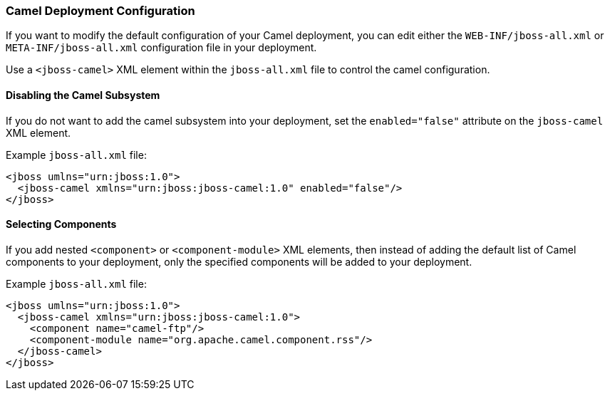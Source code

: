 [discrete]
### Camel Deployment Configuration

If you want to modify the default configuration of your Camel deployment, you can edit either the `WEB-INF/jboss-all.xml` or `META-INF/jboss-all.xml` configuration file in your deployment.

Use a `<jboss-camel>` XML element within the `jboss-all.xml` file to control the camel configuration.

[discrete]
#### Disabling the Camel Subsystem

If you do not want to add the camel subsystem into
your deployment, set the `enabled="false"` attribute on the `jboss-camel` XML element.

Example `jboss-all.xml` file:

[source,xml,options="nowrap"]
<jboss umlns="urn:jboss:1.0">
  <jboss-camel xmlns="urn:jboss:jboss-camel:1.0" enabled="false"/>
</jboss>

[discrete]
#### Selecting Components

If you add nested `<component>` or `<component-module>` XML elements, then instead of adding the default list of Camel components to your deployment, only the specified components will be added to your deployment.

Example `jboss-all.xml` file:

[source,xml,options="nowrap"]
<jboss umlns="urn:jboss:1.0">
  <jboss-camel xmlns="urn:jboss:jboss-camel:1.0">
    <component name="camel-ftp"/>
    <component-module name="org.apache.camel.component.rss"/>
  </jboss-camel>
</jboss>


